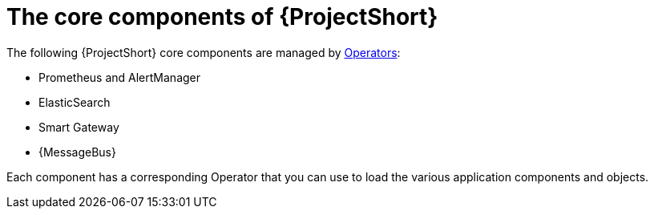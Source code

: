 // Module included in the following assemblies:
//
// <List assemblies here, each on a new line>

// This module can be included from assemblies using the following include statement:
// include::<path>/proc_installing-the-core-components-of-stf.adoc[leveloffset=+1]

// The file name and the ID are based on the module title. For example:
// * file name: proc_doing-procedure-a.adoc
// * ID: [id='proc_doing-procedure-a_{context}']
// * Title: = Doing procedure A
//
// The ID is used as an anchor for linking to the module. Avoid changing
// it after the module has been published to ensure existing links are not
// broken.
//
// The `context` attribute enables module reuse. Every module's ID includes
// {context}, which ensures that the module has a unique ID even if it is
// reused multiple times in a guide.
//
// Start the title with a verb, such as Creating or Create. See also
// _Wording of headings_ in _The IBM Style Guide_.
[id="installing-the-core-components-of-stf_{context}"]
= The core components of {ProjectShort}

The following {ProjectShort} core components are managed by https://docs.openshift.com/container-platform/4.3/operators/olm-what-operators-are.html[Operators]:

* Prometheus and AlertManager
* ElasticSearch
* Smart Gateway
* {MessageBus}

Each component has a corresponding Operator that you can use to load the various application components and objects.
